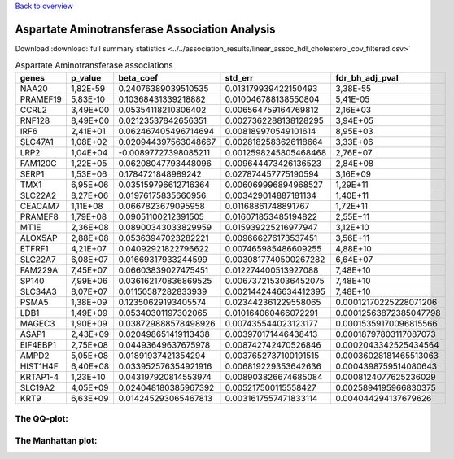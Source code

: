 .. _aspartate-aminotransferase:

`Back to overview <https://genrisk.readthedocs.io/en/latest/real_cases.html#other-phenotypes>`_

Aspartate Aminotransferase Association Analysis
==============================================
Download :download:`full summary statistics <../../association_results/linear_assoc_hdl_cholesterol_cov_filtered.csv>`

.. csv-table:: Aspartate Aminotransferase associations
   :delim: ;
   :header-rows: 1

    genes;p_value;beta_coef;std_err;fdr_bh_adj_pval
    NAA20;1,82E-59;0.24076389039510535;0.013179939422150493;3,38E-55
    PRAMEF19;5,83E-10;0.10368431339218882;0.010046788138550804;5,41E-05
    CCRL2;3,49E+00;0.05354118210306402;0.006564759164769812;2,16E+03
    RNF128;8,49E+00;0.02123537842656351;0.0027362288138128295;3,94E+05
    IRF6;2,41E+01;0.062467405496714694;0.008189970549101614;8,95E+03
    SLC47A1;1,08E+02;0.020944397563048667;0.0028182583626118664;3,33E+06
    LRP2;1,04E+04;-0.00897727398085211;0.0012598245805468468;2,76E+07
    FAM120C;1,22E+05;0.06208047793448096;0.009644473426136523;2,84E+08
    SERP1;1,53E+06;0.1784721848989242;0.027874457775190594;3,16E+09
    TMX1;6,95E+06;0.035159796612716364;0.006069996894968527;1,29E+11
    SLC22A2;8,27E+06;0.01976175835660956;0.003429014887181134;1,40E+11
    CEACAM7;1,11E+08;0.0667823679095958;0.01168861748891767;1,72E+11
    PRAMEF8;1,79E+08;0.09051100212391505;0.016071853485194822;2,55E+11
    MT1E;2,36E+08;0.08900343033829959;0.015939225216977947;3,12E+10
    ALOX5AP;2,88E+08;0.05363947023282221;0.009666276173537451;3,56E+11
    ETFRF1;4,21E+07;0.04092921822796622;0.007465985486609255;4,88E+10
    SLC22A7;6,08E+07;0.01669317933244599;0.0030817740500267282;6,64E+07
    FAM229A;7,45E+07;0.06603839027475451;0.012274400513927088;7,48E+10
    SP140;7,99E+06;0.036162170836869525;0.0067372153036452075;7,48E+10
    SLC34A3;8,07E+07;0.01150587282833939;0.0021442446634412395;7,48E+10
    PSMA5;1,38E+09;0.12350629193405574;0.023442361229558065;0.00012170225228071206
    LDB1;1,49E+09;0.05340301197302065;0.010164060466072291;0.00012563872385047798
    MAGEC3;1,90E+09;0.038729888578498926;0.007435544023123177;0.00015359170096815566
    ASAP1;2,43E+09;0.020498651419113438;0.003970171446438413;0.00018797803117087073
    EIF4EBP1;2,75E+08;0.04493649637675978;0.008742742470526846;0.0002043342525434564
    AMPD2;5,05E+08;0.01891937421354294;0.0037652737100191515;0.00036028181465513063
    HIST1H4F;6,40E+08;0.033952576354921916;0.006819229353642636;0.0004398759514080643
    KRTAP1-4;1,23E+10;0.043197920814553974;0.008903826674685084;0.0008124077625236029
    SLC19A2;4,05E+09;0.024048180385967392;0.005217500115558427;0.0025894195966830375
    KRT9;6,63E+09;0.014245293065467813;0.0031617557471833114;0.004044294137679626

The QQ-plot:
------------
.. image:: ../../association_results/linear_assoc_hdl_cholesterol_cov_filtered_qqplot.png
    :width: 400
    :align: center

The Manhattan plot:
--------------------
.. image:: ../../association_results/linear_assoc_hdl_cholesterol_cov_filtered_manhattan.png
    :width: 400
    :align: center
